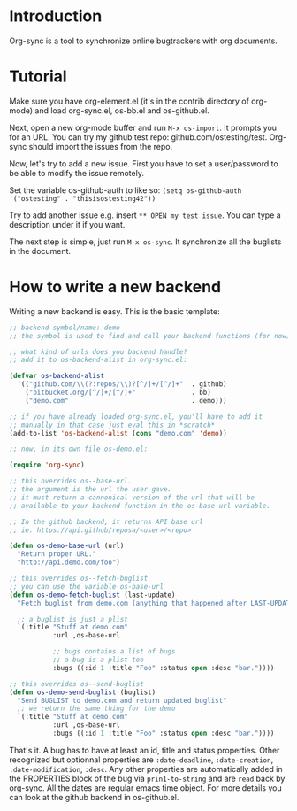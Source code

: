 * Introduction

Org-sync is a tool to synchronize online bugtrackers with org
documents.

* Tutorial

Make sure you have org-element.el (it's in the contrib directory of
org-mode) and load org-sync.el, os-bb.el and os-github.el.

Next, open a new org-mode buffer and run =M-x os-import=. It prompts
you for an URL. You can try my github test repo:
github.com/ostesting/test. Org-sync should import the issues from the repo.

Now, let's try to add a new issue. First you have to set a
user/password to be able to modify the issue remotely.

Set the variable os-github-auth to like so:
=(setq os-github-auth '("ostesting" . "thisisostesting42"))=

Try to add another issue e.g. insert =** OPEN my test issue=. You can
type a description under it if you want.

The next step is simple, just run =M-x os-sync=. It synchronize all
the buglists in the document.

* How to write a new backend

Writing a new backend is easy. This is the basic template:

#+begin_src emacs-lisp
;; backend symbol/name: demo
;; the symbol is used to find and call your backend functions (for now)

;; what kind of urls does you backend handle?
;; add it to os-backend-alist in org-sync.el:

(defvar os-backend-alist
  '(("github.com/\\(?:repos/\\)?[^/]+/[^/]+"  . github)
    ("bitbucket.org/[^/]+/[^/]+"              . bb)
    ("demo.com"                               . demo)))

;; if you have already loaded org-sync.el, you'll have to add it
;; manually in that case just eval this in *scratch*
(add-to-list 'os-backend-alist (cons "demo.com" 'demo))

;; now, in its own file os-demo.el:

(require 'org-sync)

;; this overrides os--base-url.
;; the argument is the url the user gave.
;; it must return a cannonical version of the url that will be
;; available to your backend function in the os-base-url variable.

;; In the github backend, it returns API base url
;; ie. https://api.github/reposa/<user>/<repo>

(defun os-demo-base-url (url)
  "Return proper URL."
  "http://api.demo.com/foo")

;; this overrides os--fetch-buglist
;; you can use the variable os-base-url
(defun os-demo-fetch-buglist (last-update)
  "Fetch buglist from demo.com (anything that happened after LAST-UPDATE)"
  
  ;; a buglist is just a plist
  `(:title "Stuff at demo.com"
           :url ,os-base-url

           ;; bugs contains a list of bugs
           ;; a bug is a plist too
           :bugs ((:id 1 :title "Foo" :status open :desc "bar."))))

;; this overrides os--send-buglist
(defun os-demo-send-buglist (buglist)
  "Send BUGLIST to demo.com and return updated buglist"
  ;; we return the same thing for the demo
  `(:title "Stuff at demo.com"
           :url ,os-base-url
           :bugs ((:id 1 :title "Foo" :status open :desc "bar."))))
#+end_src

That's it. A bug has to have at least an id, title and status
properties. Other recognized but optionnal properties are
=:date-deadline=, =:date-creation=, =:date-modification=, =:desc=. Any
other properties are automatically added in the PROPERTIES block of
the bug via =prin1-to-string= and are =read= back by org-sync.
All the dates are regular emacs time object. For more details you can
look at the github backend in os-github.el.
